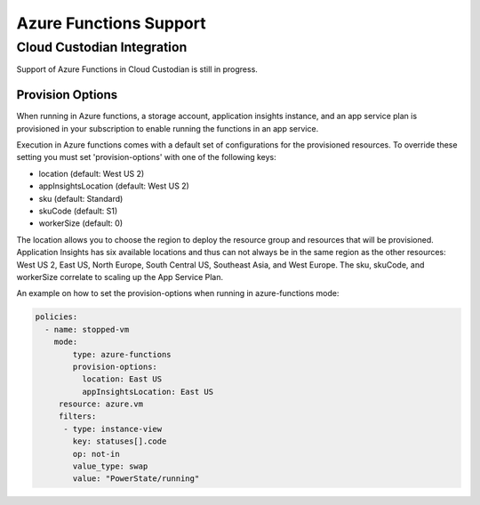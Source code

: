 .. azurefunctions:

Azure Functions Support
-----------------------

Cloud Custodian Integration
===========================
Support of Azure Functions in Cloud Custodian is still in progress.


Provision Options
#################

When running in Azure functions, a storage account, application insights instance, and an app service
plan is provisioned in your subscription to enable running the functions in an app service.

Execution in Azure functions comes with a default set of configurations for the provisioned
resources. To override these setting you must set 'provision-options' with one of the following
keys:

- location (default: West US 2)
- appInsightsLocation (default: West US 2)
- sku (default: Standard)
- skuCode (default: S1)
- workerSize (default: 0)

The location allows you to choose the region to deploy the resource group and resources that will be
provisioned. Application Insights has six available locations and thus can not always be in the same
region as the other resources: West US 2, East US, North Europe, South Central US, Southeast Asia, and
West Europe. The sku, skuCode, and workerSize correlate to scaling up the App Service Plan.

An example on how to set the provision-options when running in azure-functions mode:

.. code-block:: yaml

    policies:
      - name: stopped-vm
        mode:
            type: azure-functions
            provision-options:
              location: East US
              appInsightsLocation: East US
         resource: azure.vm
         filters:
          - type: instance-view
            key: statuses[].code
            op: not-in
            value_type: swap
            value: "PowerState/running"



